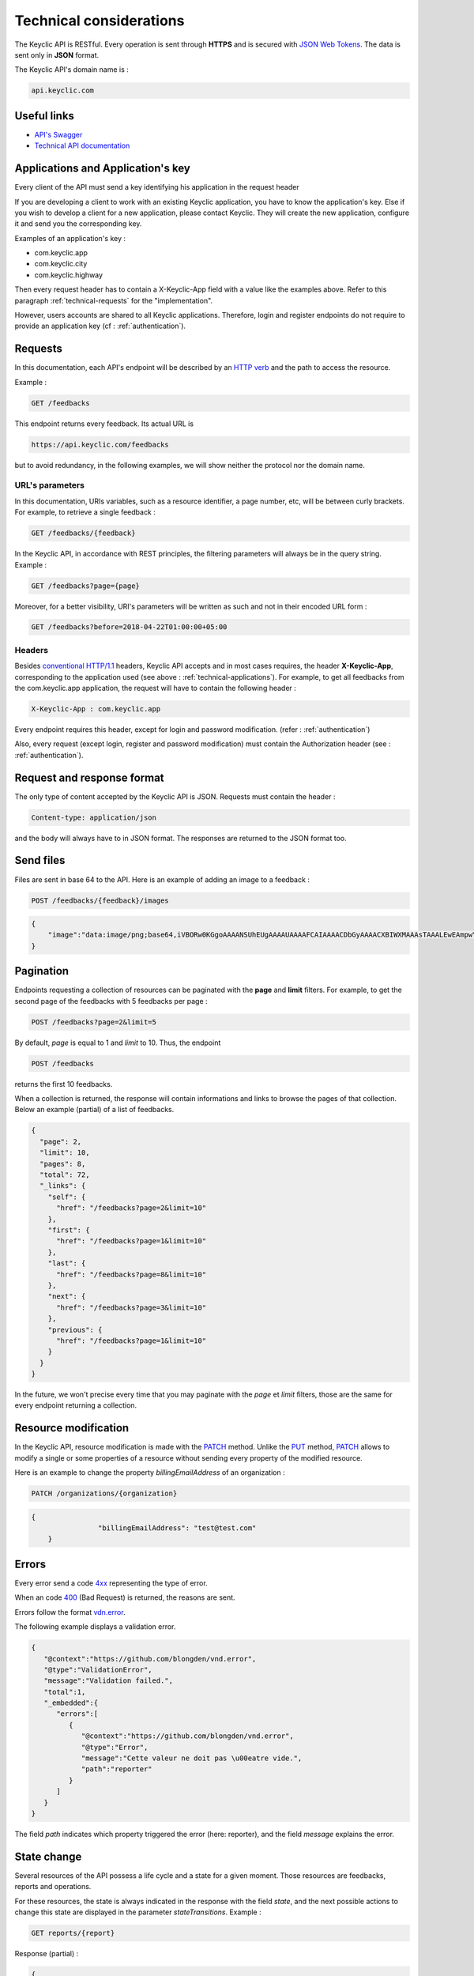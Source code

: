 .. _technical:

Technical considerations
=========================

The Keyclic API is RESTful. Every operation is sent through **HTTPS** and is secured with `JSON Web Tokens <https://jwt.io/>`_. The data is sent only in **JSON** format.

The Keyclic API's domain name is :

.. code-block:: bash

    api.keyclic.com

Useful links
------------

- `API's Swagger <https://api.keyclic.com/swagger.json>`_
- `Technical API documentation <https://app.swaggerhub.com/apis/Keyclic/keyclic/>`_

.. _technical-applications:

Applications and Application's key
----------------------------------

Every client of the API must send a key identifying his application in the request header

If you are developing a client to work with an existing Keyclic application, you have to know the application's key.
Else if you wish to develop a client for a new application, please contact Keyclic. They will create the new application, configure it and send you the corresponding key.

Examples of an application's key :

- com.keyclic.app
- com.keyclic.city
- com.keyclic.highway

Then every request header has to contain a X-Keyclic-App field with a value like the examples above. Refer to this paragraph :ref:`technical-requests` for the "implementation".

However, users accounts are shared to all Keyclic applications. Therefore, login and register endpoints do not require to provide an application key (cf : :ref:`authentication`).

.. _technical-requests:

Requests
--------

In this documentation, each API's endpoint will be described by an `HTTP verb <https://tools.ietf.org/html/rfc7231#section-4>`_ and the path to access the resource.

Example :

.. code-block:: bash

    GET /feedbacks

This endpoint returns every feedback. Its actual URL is

.. code-block:: bash

    https://api.keyclic.com/feedbacks

but to avoid redundancy, in the following examples, we will show neither the protocol nor the domain name.

URL's parameters
~~~~~~~~~~~~~~~~

In this documentation, URIs variables, such as a resource identifier, a page number, etc, will be between curly brackets. For example, to retrieve a single feedback :

.. code-block:: bash

    GET /feedbacks/{feedback}

In the Keyclic API, in accordance with REST principles, the filtering parameters will always be in the query string. Example :

.. code-block:: bash

    GET /feedbacks?page={page}

Moreover, for a better visibility, URI's parameters will be written as such and not in their encoded URL form :

.. code-block:: bash

    GET /feedbacks?before=2018-04-22T01:00:00+05:00

Headers
~~~~~~~

Besides `conventional HTTP/1.1 <https://tools.ietf.org/html/rfc7231#section-5>`_ headers, Keyclic API accepts and in most cases requires, the header **X-Keyclic-App**, corresponding
to the application used (see above : :ref:`technical-applications`). For example, to get all feedbacks from the com.keyclic.app application, the request will have to contain the following header :

.. code-block:: bash

    X-Keyclic-App : com.keyclic.app

Every endpoint requires this header, except for login and password modification. (refer : :ref:`authentication`)

Also, every request (except login, register and password modification) must contain the Authorization header (see : :ref:`authentication`).

.. _technical-format:

Request and response format
---------------------------

The only type of content accepted by the Keyclic API is JSON. Requests must contain the header :

.. code-block:: bash

    Content-type: application/json

and the body will always have to in JSON format. The responses are returned to the JSON format too.

.. _technical-files:

Send files
----------

Files are sent in base 64 to the API. Here is an example of adding an image to a feedback :

.. code-block:: bash

    POST /feedbacks/{feedback}/images

.. code-block:: json

    {
        "image":"data:image/png;base64,iVBORw0KGgoAAAANSUhEUgAAAAUAAAAFCAIAAAACDbGyAAAACXBIWXMAAAsTAAALEwEAmpwYAAAAB3RJTUUH4QIVDRUfvq7u+AAAABl0RVh0Q29tbWVudABDcmVhdGVkIHdpdGggR0lNUFeBDhcAAAAUSURBVAjXY3wrIcGABJgYUAGpfABZiwEnbOeFrwAAAABJRU5ErkJggg=="
    }

.. _technical-pagination:

Pagination
----------

Endpoints requesting a collection of resources can be paginated with the **page** and **limit** filters. For example, to get the second page of the feedbacks with 5 feedbacks per page :

.. code-block:: bash

    POST /feedbacks?page=2&limit=5

By default, *page* is equal to 1 and *limit* to 10. Thus, the endpoint

.. code-block:: bash

    POST /feedbacks

returns the first 10 feedbacks.

When a collection is returned, the response will contain informations and links to browse the pages of that collection. Below an example (partial) of a list of feedbacks.

.. code-block:: json

    {
      "page": 2,
      "limit": 10,
      "pages": 8,
      "total": 72,
      "_links": {
        "self": {
          "href": "/feedbacks?page=2&limit=10"
        },
        "first": {
          "href": "/feedbacks?page=1&limit=10"
        },
        "last": {
          "href": "/feedbacks?page=8&limit=10"
        },
        "next": {
          "href": "/feedbacks?page=3&limit=10"
        },
        "previous": {
          "href": "/feedbacks?page=1&limit=10"
        }
      }
    }

In the future, we won't precise every time that you may paginate with the *page* et *limit* filters, those are the same for every endpoint returning a collection.

.. _technical-patch:

Resource modification
---------------------

In the Keyclic API, resource modification is made with the `PATCH <https://tools.ietf.org/html/rfc5789>`_ method. Unlike the `PUT <https://tools.ietf.org/html/rfc7231#section-4.3.4>`_ method, `PATCH <https://tools.ietf.org/html/rfc5789>`_ allows to modify a single or some properties of a resource without sending every property of the modified resource.

Here is an example to change the property *billingEmailAddress* of an organization :

.. code-block:: bash

    PATCH /organizations/{organization}

.. code-block:: json

    {
		    "billingEmailAddress": "test@test.com"
	}

.. _technical-errors:

Errors
------

Every error send a code `4xx <https://tools.ietf.org/html/rfc7231#section-6.5>`_ representing the type of error.

When an code `400 <https://tools.ietf.org/html/rfc7231#section-6.5.1>`_ (Bad Request) is returned, the reasons are sent.

Errors follow the format `vdn.error <https://github.com/blongden/vnd.error>`_.

The following example displays a validation error.

.. code-block:: json

        {
           "@context":"https://github.com/blongden/vnd.error",
           "@type":"ValidationError",
           "message":"Validation failed.",
           "total":1,
           "_embedded":{
              "errors":[
                 {
                    "@context":"https://github.com/blongden/vnd.error",
                    "@type":"Error",
                    "message":"Cette valeur ne doit pas \u00eatre vide.",
                    "path":"reporter"
                 }
              ]
           }
        }

The field *path* indicates which property triggered the error (here: reporter), and the field *message* explains the error.

.. _technical-states:

State change
------------

Several resources of the API possess a life cycle and a state for a given moment. Those resources are feedbacks, reports and operations.

For these resources, the state is always indicated in the response with the field *state*, and the next possible actions to change this state are displayed in the parameter *stateTransitions*. Example :

.. code-block:: bash

    GET reports/{report}

Response (partial) :

.. code-block:: json

    {
      "type": "Report",
      "id": "cb7118b5-a821-4cf2-9475-0c0d0efdb8d0",
      "state": "NEW",
      "_embedded": {
        "stateTransitions": [
          "accept",
          "refuse"
        ]
      }
    }

In the example above, the report has a state NEW and the possible actions on its state are *accept* and *refuse*.

Actions on the state of a resource is made through the PATCH method, with the path and the new value.

For example, to accept a report :

.. code-block:: bash

    PATCH /reports/{report}/state

.. code-block:: json

    {
		    "transition": "accept"
    }

This request will send the following response :

.. code-block:: json

    {
      "type": "Report",
      "id": "32219286-528a-4f97-b81e-fe7a8cb85707",
      "state": "ACCEPTED",
      "_embedded": {
        "stateTransitions": [
          "refuse",
          "hold",
          "progress"
        ]
      }
    }

The report's state is now ACCEPTED, and the next actions are *refuse*, *hold* and *progress*.

Actions and states for each kind of resource are described in the appropriate sections of the documentation.
